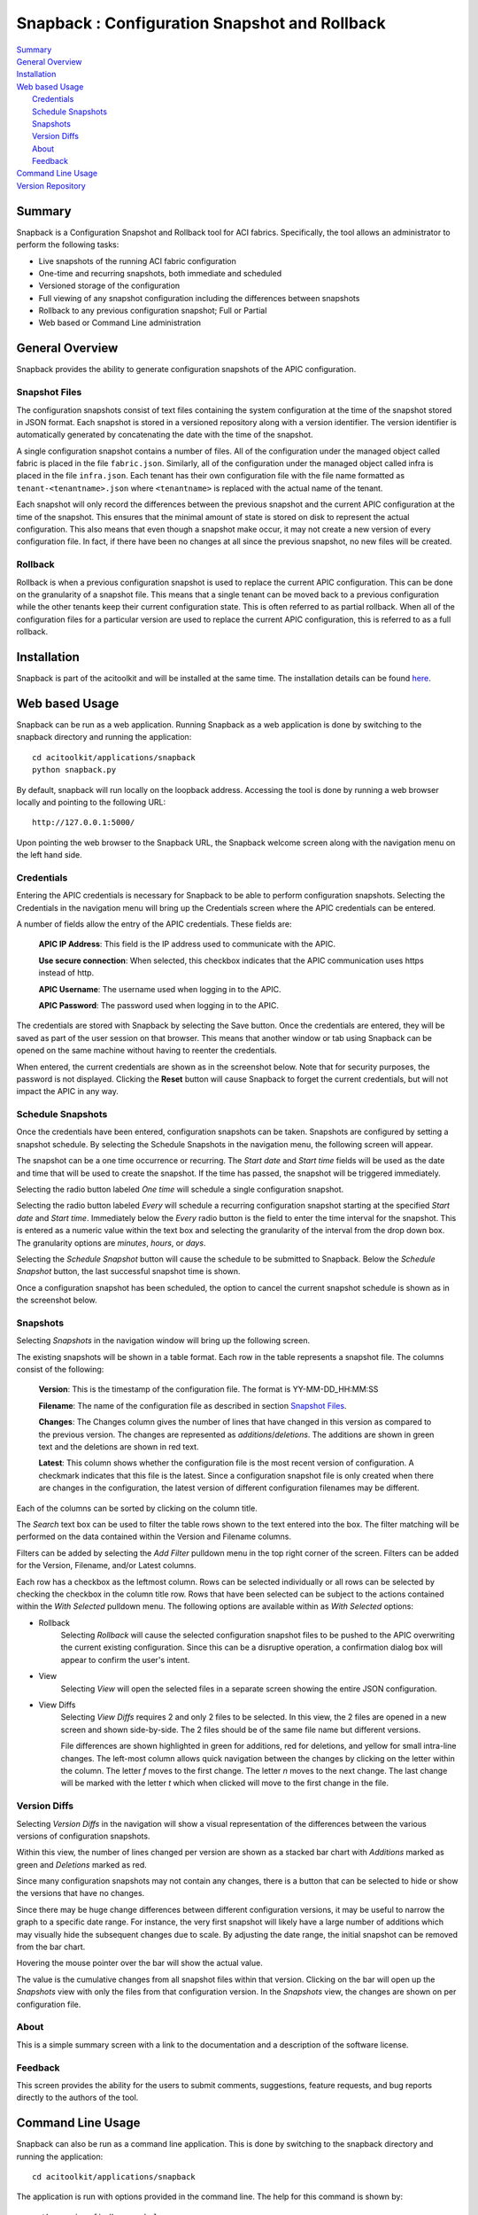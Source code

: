 Snapback : Configuration Snapshot and Rollback
==============================================

| `Summary`_
| `General Overview`_
| `Installation`_
| `Web based Usage`_
|    `Credentials`_
|    `Schedule Snapshots`_
|    `Snapshots`_
|    `Version Diffs`_
|    `About`_
|    `Feedback`_
| `Command Line Usage`_
| `Version Repository`_

Summary
-------
Snapback is a Configuration Snapshot and Rollback tool for ACI
fabrics. Specifically, the tool allows an administrator to perform the
following tasks:

* Live snapshots of the running ACI fabric configuration
* One-time and recurring snapshots, both immediate and scheduled
* Versioned storage of the configuration
* Full viewing of any snapshot configuration including the differences between snapshots
* Rollback to any previous configuration snapshot; Full or Partial
* Web based or Command Line administration

General Overview
----------------

Snapback provides the ability to generate configuration snapshots of
the APIC configuration.

Snapshot Files
~~~~~~~~~~~~~~

The configuration snapshots consist of text files containing the
system configuration at the time of the snapshot stored in JSON
format. Each snapshot is stored in a versioned repository along with a
version identifier. The version identifier is automatically generated
by concatenating the date with the time of the snapshot.

A single configuration snapshot contains a number of files. All of the
configuration under the managed object called fabric is placed in the
file ``fabric.json``.  Similarly, all of the configuration under the
managed object called infra is placed in the file ``infra.json``.
Each tenant has their own configuration file with the file name
formatted as ``tenant-<tenantname>.json`` where ``<tenantname>`` is
replaced with the actual name of the tenant.

Each snapshot will only record the differences between the previous
snapshot and the current APIC configuration at the time of the
snapshot. This ensures that the minimal amount of state is stored on
disk to represent the actual configuration.  This also means that even
though a snapshot make occur, it may not create a new version of every
configuration file.  In fact, if there have been no changes at all
since the previous snapshot, no new files will be created.


Rollback
~~~~~~~~

Rollback is when a previous configuration snapshot is used to replace
the current APIC configuration.  This can be done on the granularity
of a snapshot file.  This means that a single tenant can be moved back
to a previous configuration while the other tenants keep their current
configuration state.  This is often referred to as partial rollback.
When all of the configuration files for a particular version are used
to replace the current APIC configuration, this is referred to as a
full rollback.


Installation
------------

Snapback is part of the acitoolkit and will be installed at the same
time.  The installation details can be found `here <tutorialsetup.html#install>`_.

Web based Usage
---------------

Snapback can be run as a web application. Running Snapback as a web
application is done by switching to the snapback directory and running
the application::

  cd acitoolkit/applications/snapback
  python snapback.py

By default, snapback will run locally on the loopback address.
Accessing the tool is done by running a web browser locally and
pointing to the following URL::

  http://127.0.0.1:5000/

Upon pointing the web browser to the Snapback URL, the Snapback
welcome screen along with the navigation menu on the left hand side.

.. image:: snapback-welcome.png

Credentials
~~~~~~~~~~~

Entering the APIC credentials is necessary for Snapback to be able to
perform configuration snapshots. Selecting the Credentials in the
navigation menu will bring up the Credentials screen where the APIC
credentials can be entered.

.. image:: snapback-credentials.png

A number of fields allow the entry of the APIC credentials.  These
fields are:

    **APIC IP Address**:  This field is the IP address used to
    communicate with the APIC.

    **Use secure connection**: When selected, this checkbox indicates
    that the APIC communication uses https instead of http.
    
    **APIC Username**: The username used when logging in to the APIC.

    **APIC Password**: The password used when logging in to the APIC.

The credentials are stored with Snapback by selecting the Save
button. Once the credentials are entered, they will be saved as part
of the user session on that browser.  This means that another window
or tab using Snapback can be opened on the same machine without having
to reenter the credentials.

When entered, the current credentials are shown as in the screenshot
below.  Note that for security purposes, the password is not
displayed.  Clicking the **Reset** button will cause Snapback to
forget the current credentials, but will not impact the APIC in any way.

.. image:: snapback-credentials-set.png

Schedule Snapshots
~~~~~~~~~~~~~~~~~~

Once the credentials have been entered, configuration snapshots can be
taken.  Snapshots are configured by setting a snapshot schedule. By
selecting the Schedule Snapshots in the navigation menu, the following
screen will appear.

.. image:: snapback-schedule-snapshot.png

The snapshot can be a one time occurrence or recurring. The *Start
date* and *Start time* fields will be used as the date and time that
will be used to create the snapshot.  If the time has passed, the
snapshot will be triggered immediately.

Selecting the radio button labeled *One time*  will schedule a single
configuration snapshot.

Selecting the radio button labeled *Every*  will schedule a recurring
configuration snapshot starting at the specified *Start date* and
*Start time*.  Immediately below the *Every* radio button is the field
to enter the time interval for the snapshot.  This is entered as a
numeric value within the text box and selecting the granularity of the
interval from the drop down box.  The granularity options are
*minutes*, *hours*, or *days*.

Selecting the *Schedule Snapshot* button will cause the schedule to be
submitted to Snapback.  Below the *Schedule Snapshot* button, the last
successful snapshot time is shown.

Once a configuration snapshot has been scheduled, the option to cancel
the current snapshot schedule is shown as in the screenshot below.

.. image:: snapback-schedule-snapshot-set.png

Snapshots
~~~~~~~~~

Selecting *Snapshots* in the navigation window will bring up the
following screen.

.. image:: snapback-snapshots.png

The existing snapshots will be shown in a table format.  Each row in
the table represents a snapshot file.  The columns consist of the
following:

    **Version**: This is the timestamp of the configuration file.  The
    format is YY-MM-DD_HH:MM:SS

    **Filename**: The name of the configuration file as described in
    section `Snapshot Files`_.
    
    **Changes**: The Changes column gives the number of lines that
    have changed in this version as compared to the previous
    version. The changes are represented as *additions*/*deletions*.
    The additions are shown in green text and the deletions are shown
    in red text.
    
    **Latest**: This column shows whether the configuration file is
    the most recent version of configuration.  A checkmark indicates
    that this file is the latest.  Since a configuration snapshot file
    is only created when there are changes in the configuration, the
    latest version of different configuration filenames may be
    different.
    
Each of the columns can be sorted by clicking on the column title.

The *Search* text box can be used to filter the table rows shown to
the text entered into the box.  The filter matching will be performed
on the data contained within the Version and Filename columns.

Filters can be added by selecting the *Add Filter* pulldown menu in
the top right corner of the screen.  Filters can be added for the
Version, Filename, and/or Latest columns.

Each row has a checkbox as the leftmost column.  Rows can be selected
individually or all rows can be selected by checking the checkbox in
the column title row.  Rows that have been selected can be subject to
the actions contained within the *With Selected* pulldown menu.  The
following options are available within as *With Selected* options:

* Rollback
    Selecting *Rollback* will cause the selected configuration snapshot
    files to be pushed to the APIC overwriting the current existing
    configuration.  Since this can be a disruptive operation, a
    confirmation dialog box will appear to confirm the user's intent.
    
* View
    Selecting *View* will open the selected files in a separate screen
    showing the entire JSON configuration.

.. image:: snapback-snapshots-view.png

* View Diffs
    Selecting *View Diffs* requires 2 and only 2 files to be
    selected.  In this view, the 2 files are opened in a new screen
    and shown side-by-side.  The 2 files should be of the same file
    name but different versions.

    .. image:: snapback-snapshots-diffview1.png

    File differences are shown highlighted in green for additions, red
    for deletions, and yellow for small intra-line changes.  The
    left-most column allows quick navigation between the changes by
    clicking on the letter within the column.  The letter *f* moves to
    the first change.  The letter *n* moves to the next change.  The
    last change will be marked with the letter *t* which when clicked
    will move to the first change in the file.

    .. image:: snapback-snapshots-diffview2.png

Version Diffs
~~~~~~~~~~~~~

Selecting *Version Diffs* in the navigation will show a visual
representation of the differences between the various versions of
configuration snapshots.

.. image:: snapback-versiondiffs.png

Within this view, the number of lines changed per version are shown as
a stacked bar chart with *Additions* marked as green and *Deletions*
marked as red.

Since many configuration snapshots may not contain any changes, there
is a button that can be selected to hide or show the versions that
have no changes.

Since there may be huge change differences between different
configuration versions, it may be useful to narrow the graph to a
specific date range.  For instance, the very first snapshot will
likely have a large number of additions which may visually hide the
subsequent changes due to scale.  By adjusting the date range, the
initial snapshot can be removed from the bar chart.

Hovering the mouse pointer over the bar will show the actual value.

The value is the cumulative changes from all snapshot files within
that version.  Clicking on the bar will open up the *Snapshots* view
with only the files from that configuration version.  In the
*Snapshots* view, the changes are shown on per configuration file.

About
~~~~~

This is a simple summary screen with a link to the documentation and a
description of the software license.

Feedback
~~~~~~~~

This screen provides the ability for the users to submit comments,
suggestions, feature requests, and bug reports directly to the authors
of the tool.

Command Line Usage
------------------

Snapback can also be run as a command line application. This is done
by switching to the snapback directory and running the application::

  cd acitoolkit/applications/snapback

The application is run with options provided in the command line.  The
help for this command is shown by::
 
  python aciconfigdb.py --help

The output for this command is shown below::

  usage: aciconfigdb.py [-h] [-u URL] [-l LOGIN] [-p PASSWORD]
                      [-s | -ls | -lc [VERSION [VERSION ...]] | --rollback
                      VERSION [CONFIGFILE ...] | --show VERSION CONFIGFILE]

  Configuration Snapshot and Rollback tool for APIC.

  optional arguments:
    -h, --help            show this help message and exit
    -u URL, --url URL     APIC IP address.
    -l LOGIN, --login LOGIN
                          APIC login ID.
    -p PASSWORD, --password PASSWORD
                          APIC login password.
    -s, --snapshot        Take a snapshot of the APIC configuration
    -ls, --list-snapshots
                          List all of the available snapshots
    -lc [VERSION [VERSION ...]], --list-configfiles [VERSION [VERSION ...]]
                          List all of the available configuration files.
    --rollback VERSION [CONFIGFILE ...]
                          Rollback the configuration to the specified version.
                          Optionally only for certain configuration files.
    --show VERSION CONFIGFILE
                          Show the contents of a particular configfile from a
                          particular snapshot version.

The APIC credentials are provided with the *--url*, *--login*, and
*--password* options.

An immediate snapshot is taken by passing the *--snapshot* option.

All of the snapshot versions can be shown by passing the
*--list-snapshots* option.

All of the snapshot files can be listed by passing the
*--list-configfiles* option.  If the optional version is passed, the
files from those versions will be listed.  If no version is passed,
the files from the most recent configuration snapshot will be listed.

Configuration snapshot files can be used to rollback the running APIC
configuration by issuing the *--rollback* option.  This can be issued
for all snapshot files in the version or if the optional list of
configuration files is given, the rollback will only occur for the
specified files.

The file *aciconfigdb.py* serves a dual purpose. It is both a
standalone tool and provides the back end to the GUI.  It can be
imported as a library and used in your own applications in the same
way as used by the GUI.


Version Repository
------------------

The core of the configuration snapshot engine is the Git repository.
This is automatically created by Snapback and hidden from the user if
so desired.  The actual repository is created in the directory named
*apic-config-db*.  All of the snapshot files can be found in this
directory and all of the regular git commands can be used on this
repository. Each version is stored as a git tag. This allows easy
access to any version directly from the command line.  If you wish to
view the repository directly, the following commands will likely be
useful::

  * git tag

      This will show all of the configuration snapshot versions.

  * git show <version>:<filename>

      This will show the contents of the specific version of the
      specified configuration file.

  * git diff <version>:<filename> <version>:<filename>

      This can be used to view the differences between 2 versions of
      the same configuration file.
